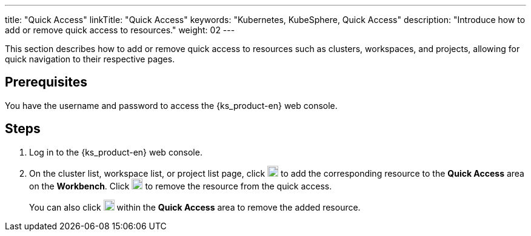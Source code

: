 ---
title: "Quick Access"
linkTitle: "Quick Access"
keywords: "Kubernetes, KubeSphere, Quick Access"
description: "Introduce how to add or remove quick access to resources."
weight: 02
---

This section describes how to add or remove quick access to resources such as clusters, workspaces, and projects, allowing for quick navigation to their respective pages.

== Prerequisites

You have the username and password to access the {ks_product-en} web console.

== Steps

. Log in to the {ks_product-en} web console.
. On the cluster list, workspace list, or project list page, click image:/images/ks-qkcp/zh/icons/star_none.svg[star_none,18,18] to add the corresponding resource to the **Quick Access** area on the **Workbench**. Click image:/images/ks-qkcp/zh/icons/star.svg[star,18,18] to remove the resource from the quick access.
+
You can also click image:/images/ks-qkcp/zh/icons/star.svg[star,18,18] within the **Quick Access** area to remove the added resource.